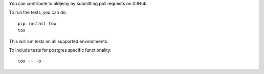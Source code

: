 You can contribute to aldjemy by submitting pull requests on GitHub.

To run the tests, you can do::

    pip install tox
    tox

This will run tests on all supported environments.

To include tests for postgres specific functionality::

    tox -- -p
